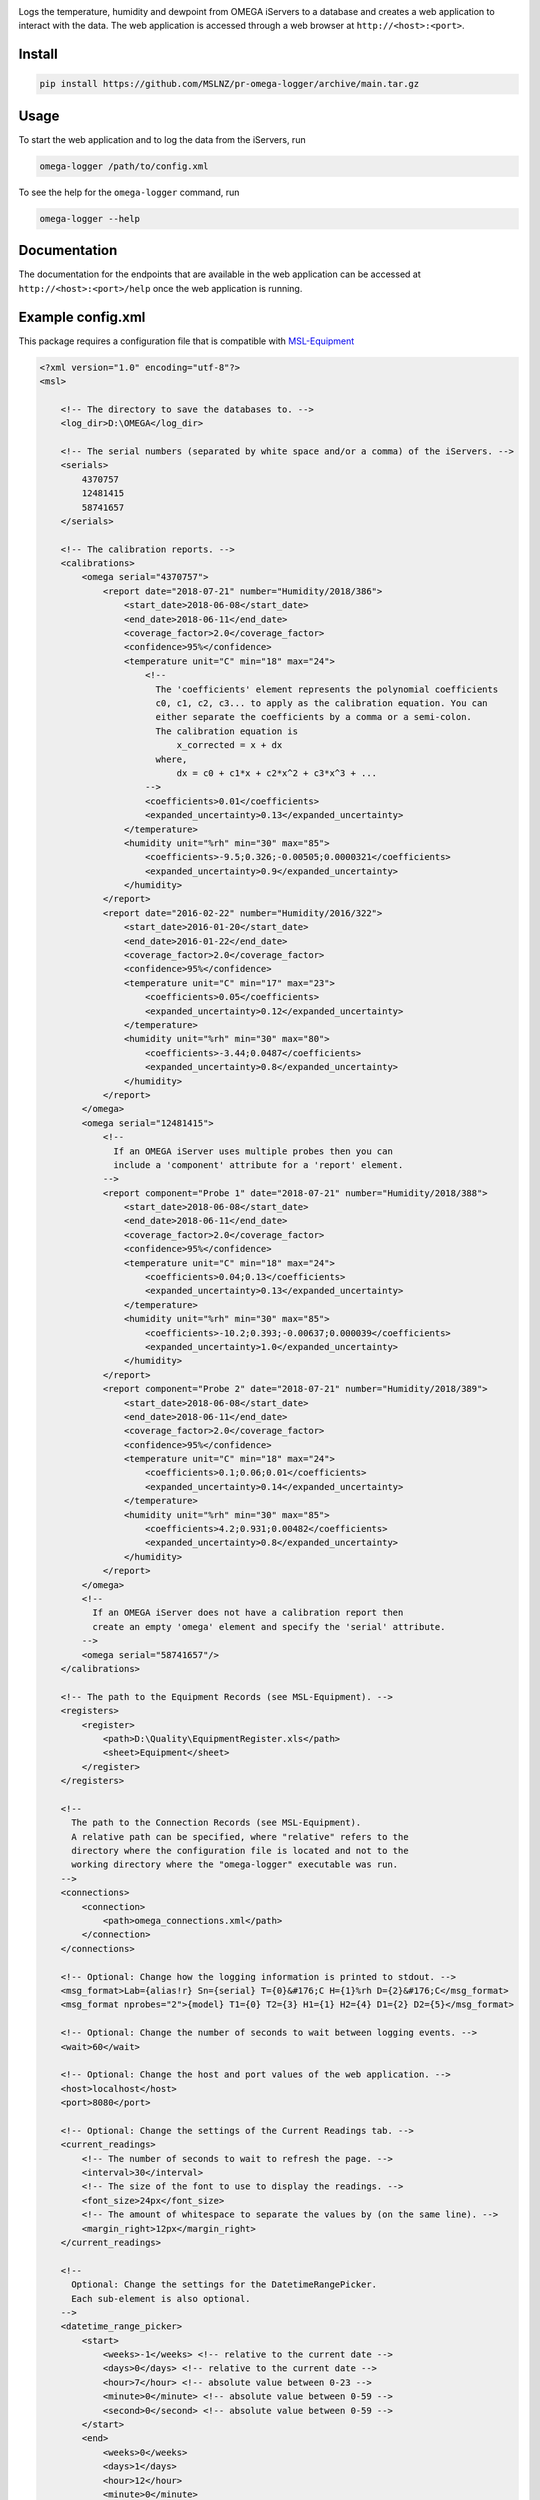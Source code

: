 |github tests|

Logs the temperature, humidity and dewpoint from OMEGA iServers to a database
and creates a web application to interact with the data. The web application is
accessed through a web browser at ``http://<host>:<port>``.

Install
-------
.. code-block:: console

   pip install https://github.com/MSLNZ/pr-omega-logger/archive/main.tar.gz

Usage
-----
To start the web application and to log the data from the iServers, run

.. code-block:: console

   omega-logger /path/to/config.xml

To see the help for the ``omega-logger`` command, run

.. code-block:: console

   omega-logger --help

Documentation
-------------
The documentation for the endpoints that are available in the web application can be
accessed at ``http://<host>:<port>/help`` once the web application is running.

Example config.xml
------------------
This package requires a configuration file that is compatible with `MSL-Equipment`_

.. code-block:: xml

    <?xml version="1.0" encoding="utf-8"?>
    <msl>

        <!-- The directory to save the databases to. -->
        <log_dir>D:\OMEGA</log_dir>

        <!-- The serial numbers (separated by white space and/or a comma) of the iServers. -->
        <serials>
            4370757
            12481415
            58741657
        </serials>

        <!-- The calibration reports. -->
        <calibrations>
            <omega serial="4370757">
                <report date="2018-07-21" number="Humidity/2018/386">
                    <start_date>2018-06-08</start_date>
                    <end_date>2018-06-11</end_date>
                    <coverage_factor>2.0</coverage_factor>
                    <confidence>95%</confidence>
                    <temperature unit="C" min="18" max="24">
                        <!--
                          The 'coefficients' element represents the polynomial coefficients
                          c0, c1, c2, c3... to apply as the calibration equation. You can
                          either separate the coefficients by a comma or a semi-colon.
                          The calibration equation is
                              x_corrected = x + dx
                          where,
                              dx = c0 + c1*x + c2*x^2 + c3*x^3 + ...
                        -->
                        <coefficients>0.01</coefficients>
                        <expanded_uncertainty>0.13</expanded_uncertainty>
                    </temperature>
                    <humidity unit="%rh" min="30" max="85">
                        <coefficients>-9.5;0.326;-0.00505;0.0000321</coefficients>
                        <expanded_uncertainty>0.9</expanded_uncertainty>
                    </humidity>
                </report>
                <report date="2016-02-22" number="Humidity/2016/322">
                    <start_date>2016-01-20</start_date>
                    <end_date>2016-01-22</end_date>
                    <coverage_factor>2.0</coverage_factor>
                    <confidence>95%</confidence>
                    <temperature unit="C" min="17" max="23">
                        <coefficients>0.05</coefficients>
                        <expanded_uncertainty>0.12</expanded_uncertainty>
                    </temperature>
                    <humidity unit="%rh" min="30" max="80">
                        <coefficients>-3.44;0.0487</coefficients>
                        <expanded_uncertainty>0.8</expanded_uncertainty>
                    </humidity>
                </report>
            </omega>
            <omega serial="12481415">
                <!--
                  If an OMEGA iServer uses multiple probes then you can
                  include a 'component' attribute for a 'report' element.
                -->
                <report component="Probe 1" date="2018-07-21" number="Humidity/2018/388">
                    <start_date>2018-06-08</start_date>
                    <end_date>2018-06-11</end_date>
                    <coverage_factor>2.0</coverage_factor>
                    <confidence>95%</confidence>
                    <temperature unit="C" min="18" max="24">
                        <coefficients>0.04;0.13</coefficients>
                        <expanded_uncertainty>0.13</expanded_uncertainty>
                    </temperature>
                    <humidity unit="%rh" min="30" max="85">
                        <coefficients>-10.2;0.393;-0.00637;0.000039</coefficients>
                        <expanded_uncertainty>1.0</expanded_uncertainty>
                    </humidity>
                </report>
                <report component="Probe 2" date="2018-07-21" number="Humidity/2018/389">
                    <start_date>2018-06-08</start_date>
                    <end_date>2018-06-11</end_date>
                    <coverage_factor>2.0</coverage_factor>
                    <confidence>95%</confidence>
                    <temperature unit="C" min="18" max="24">
                        <coefficients>0.1;0.06;0.01</coefficients>
                        <expanded_uncertainty>0.14</expanded_uncertainty>
                    </temperature>
                    <humidity unit="%rh" min="30" max="85">
                        <coefficients>4.2;0.931;0.00482</coefficients>
                        <expanded_uncertainty>0.8</expanded_uncertainty>
                    </humidity>
                </report>
            </omega>
            <!--
              If an OMEGA iServer does not have a calibration report then
              create an empty 'omega' element and specify the 'serial' attribute.
            -->
            <omega serial="58741657"/>
        </calibrations>

        <!-- The path to the Equipment Records (see MSL-Equipment). -->
        <registers>
            <register>
                <path>D:\Quality\EquipmentRegister.xls</path>
                <sheet>Equipment</sheet>
            </register>
        </registers>

        <!--
          The path to the Connection Records (see MSL-Equipment).
          A relative path can be specified, where "relative" refers to the
          directory where the configuration file is located and not to the
          working directory where the "omega-logger" executable was run.
        -->
        <connections>
            <connection>
                <path>omega_connections.xml</path>
            </connection>
        </connections>

        <!-- Optional: Change how the logging information is printed to stdout. -->
        <msg_format>Lab={alias!r} Sn={serial} T={0}&#176;C H={1}%rh D={2}&#176;C</msg_format>
        <msg_format nprobes="2">{model} T1={0} T2={3} H1={1} H2={4} D1={2} D2={5}</msg_format>

        <!-- Optional: Change the number of seconds to wait between logging events. -->
        <wait>60</wait>

        <!-- Optional: Change the host and port values of the web application. -->
        <host>localhost</host>
        <port>8080</port>

        <!-- Optional: Change the settings of the Current Readings tab. -->
        <current_readings>
            <!-- The number of seconds to wait to refresh the page. -->
            <interval>30</interval>
            <!-- The size of the font to use to display the readings. -->
            <font_size>24px</font_size>
            <!-- The amount of whitespace to separate the values by (on the same line). -->
            <margin_right>12px</margin_right>
        </current_readings>

        <!--
          Optional: Change the settings for the DatetimeRangePicker.
          Each sub-element is also optional.
        -->
        <datetime_range_picker>
            <start>
                <weeks>-1</weeks> <!-- relative to the current date -->
                <days>0</days> <!-- relative to the current date -->
                <hour>7</hour> <!-- absolute value between 0-23 -->
                <minute>0</minute> <!-- absolute value between 0-59 -->
                <second>0</second> <!-- absolute value between 0-59 -->
            </start>
            <end>
                <weeks>0</weeks>
                <days>1</days>
                <hour>12</hour>
                <minute>0</minute>
                <second>0</second>
            </end>
            <min_date>
                <weeks>-52</weeks>
                <days>0</days>
            </min_date>
            <max_date>
                <weeks>0</weeks>
                <days>10</days>
            </max_date>
            <!--
              See https://www.tutorialspoint.com/momentjs/momentjs_format.htm
              for valid date and time formats.
            -->
            <date_format>D MMM YYYY</date_format>
            <time_format>h:mm:ss a</time_format>
            <!--
              See https://www.w3schools.com/jsref/dom_obj_style.asp
              for supported style options.
            -->
            <date_style>
                <color>#514EA6</color>
                <fontSize>32px</fontSize>
            </date_style>
            <time_style>
                <color>#027368</color>
                <fontSize>24px</fontSize>
            </time_style>
            <arrow>
                <width>50px</width>
                <height>70px</height>
                <color>#025159</color>
            </arrow>
            <class_name>datetime-range-left</class_name>
            <text>Refresh</text>
        </datetime_range_picker>

        <!-- Optional: Use a validator to validate the data before inserting it into the database. -->
        <validator hmax="60" dmin="10">simple-range</validator>

        <!-- Optional: Whether to disable logging on the WSGI Server. -->
        <disable_request_logging>true</disable_request_logging>

        <!--
          Optional: Change the directory to save the database backup to.
          If not specified, uses the "<log_dir>/backup" directory.
        -->
        <backup_dir>D:\OMEGA\backup</backup_dir>

        <!-- Optional: Specify the settings for sending an email (see MSL-IO). -->
        <smtp>
          <settings>path/to/smtp_settings.txt</settings>
          <from>me</from>
          <to>person1</to>
          <!-- Can include multiple people to send the email to. -->
          <to>person2</to>
        </smtp>

    </msl>


.. |github tests| image:: https://github.com/MSLNZ/pr-omega-logger/actions/workflows/run-tests.yml/badge.svg
   :target: https://github.com/MSLNZ/pr-omega-logger/actions/workflows/run-tests.yml

.. _MSL-Equipment: https://msl-equipment.readthedocs.io/en/latest/

